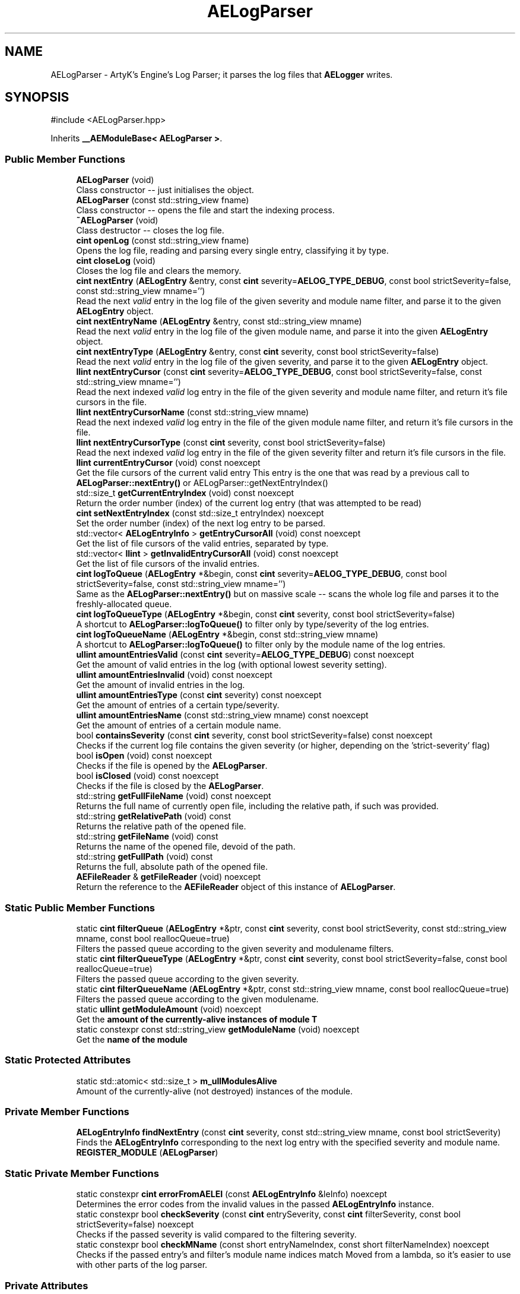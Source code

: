 .TH "AELogParser" 3 "Sat Mar 16 2024 13:55:14" "Version v0.0.8.5a" "ArtyK's Console Engine" \" -*- nroff -*-
.ad l
.nh
.SH NAME
AELogParser \- ArtyK's Engine's Log Parser; it parses the log files that \fBAELogger\fP writes\&.  

.SH SYNOPSIS
.br
.PP
.PP
\fR#include <AELogParser\&.hpp>\fP
.PP
Inherits \fB__AEModuleBase< AELogParser >\fP\&.
.SS "Public Member Functions"

.in +1c
.ti -1c
.RI "\fBAELogParser\fP (void)"
.br
.RI "Class constructor -- just initialises the object\&. "
.ti -1c
.RI "\fBAELogParser\fP (const std::string_view fname)"
.br
.RI "Class constructor -- opens the file and start the indexing process\&. "
.ti -1c
.RI "\fB~AELogParser\fP (void)"
.br
.RI "Class destructor -- closes the log file\&. "
.ti -1c
.RI "\fBcint\fP \fBopenLog\fP (const std::string_view fname)"
.br
.RI "Opens the log file, reading and parsing every single entry, classifying it by type\&. "
.ti -1c
.RI "\fBcint\fP \fBcloseLog\fP (void)"
.br
.RI "Closes the log file and clears the memory\&. "
.ti -1c
.RI "\fBcint\fP \fBnextEntry\fP (\fBAELogEntry\fP &entry, const \fBcint\fP severity=\fBAELOG_TYPE_DEBUG\fP, const bool strictSeverity=false, const std::string_view mname='')"
.br
.RI "Read the next \fIvalid\fP entry in the log file of the given severity and module name filter, and parse it to the given \fBAELogEntry\fP object\&. "
.ti -1c
.RI "\fBcint\fP \fBnextEntryName\fP (\fBAELogEntry\fP &entry, const std::string_view mname)"
.br
.RI "Read the next \fIvalid\fP entry in the log file of the given module name, and parse it into the given \fBAELogEntry\fP object\&. "
.ti -1c
.RI "\fBcint\fP \fBnextEntryType\fP (\fBAELogEntry\fP &entry, const \fBcint\fP severity, const bool strictSeverity=false)"
.br
.RI "Read the next \fIvalid\fP entry in the log file of the given severity, and parse it to the given \fBAELogEntry\fP object\&. "
.ti -1c
.RI "\fBllint\fP \fBnextEntryCursor\fP (const \fBcint\fP severity=\fBAELOG_TYPE_DEBUG\fP, const bool strictSeverity=false, const std::string_view mname='')"
.br
.RI "Read the next indexed \fIvalid\fP log entry in the file of the given severity and module name filter, and return it's file cursors in the file\&. "
.ti -1c
.RI "\fBllint\fP \fBnextEntryCursorName\fP (const std::string_view mname)"
.br
.RI "Read the next indexed \fIvalid\fP log entry in the file of the given module name filter, and return it's file cursors in the file\&. "
.ti -1c
.RI "\fBllint\fP \fBnextEntryCursorType\fP (const \fBcint\fP severity, const bool strictSeverity=false)"
.br
.RI "Read the next indexed \fIvalid\fP log entry in the file of the given severity filter and return it's file cursors in the file\&. "
.ti -1c
.RI "\fBllint\fP \fBcurrentEntryCursor\fP (void) const noexcept"
.br
.RI "Get the file cursors of the current valid entry This entry is the one that was read by a previous call to \fBAELogParser::nextEntry()\fP or AELogParser::getNextEntryIndex() "
.ti -1c
.RI "std::size_t \fBgetCurrentEntryIndex\fP (void) const noexcept"
.br
.RI "Return the order number (index) of the current log entry (that was attempted to be read) "
.ti -1c
.RI "\fBcint\fP \fBsetNextEntryIndex\fP (const std::size_t entryIndex) noexcept"
.br
.RI "Set the order number (index) of the next log entry to be parsed\&. "
.ti -1c
.RI "std::vector< \fBAELogEntryInfo\fP > \fBgetEntryCursorAll\fP (void) const noexcept"
.br
.RI "Get the list of file cursors of the valid entries, separated by type\&. "
.ti -1c
.RI "std::vector< \fBllint\fP > \fBgetInvalidEntryCursorAll\fP (void) const noexcept"
.br
.RI "Get the list of file cursors of the invalid entries\&. "
.ti -1c
.RI "\fBcint\fP \fBlogToQueue\fP (\fBAELogEntry\fP *&begin, const \fBcint\fP severity=\fBAELOG_TYPE_DEBUG\fP, const bool strictSeverity=false, const std::string_view mname='')"
.br
.RI "Same as the \fBAELogParser::nextEntry()\fP but on massive scale -- scans the whole log file and parses it to the freshly-allocated queue\&. "
.ti -1c
.RI "\fBcint\fP \fBlogToQueueType\fP (\fBAELogEntry\fP *&begin, const \fBcint\fP severity, const bool strictSeverity=false)"
.br
.RI "A shortcut to \fBAELogParser::logToQueue()\fP to filter only by type/severity of the log entries\&. "
.ti -1c
.RI "\fBcint\fP \fBlogToQueueName\fP (\fBAELogEntry\fP *&begin, const std::string_view mname)"
.br
.RI "A shortcut to \fBAELogParser::logToQueue()\fP to filter only by the module name of the log entries\&. "
.ti -1c
.RI "\fBullint\fP \fBamountEntriesValid\fP (const \fBcint\fP severity=\fBAELOG_TYPE_DEBUG\fP) const noexcept"
.br
.RI "Get the amount of valid entries in the log (with optional lowest severity setting)\&. "
.ti -1c
.RI "\fBullint\fP \fBamountEntriesInvalid\fP (void) const noexcept"
.br
.RI "Get the amount of invalid entries in the log\&. "
.ti -1c
.RI "\fBullint\fP \fBamountEntriesType\fP (const \fBcint\fP severity) const noexcept"
.br
.RI "Get the amount of entries of a certain type/severity\&. "
.ti -1c
.RI "\fBullint\fP \fBamountEntriesName\fP (const std::string_view mname) const noexcept"
.br
.RI "Get the amount of entries of a certain module name\&. "
.ti -1c
.RI "bool \fBcontainsSeverity\fP (const \fBcint\fP severity, const bool strictSeverity=false) const noexcept"
.br
.RI "Checks if the current log file contains the given severity (or higher, depending on the 'strict-severity' flag) "
.ti -1c
.RI "bool \fBisOpen\fP (void) const noexcept"
.br
.RI "Checks if the file is opened by the \fBAELogParser\fP\&. "
.ti -1c
.RI "bool \fBisClosed\fP (void) const noexcept"
.br
.RI "Checks if the file is closed by the \fBAELogParser\fP\&. "
.ti -1c
.RI "std::string \fBgetFullFileName\fP (void) const noexcept"
.br
.RI "Returns the full name of currently open file, including the relative path, if such was provided\&. "
.ti -1c
.RI "std::string \fBgetRelativePath\fP (void) const"
.br
.RI "Returns the relative path of the opened file\&. "
.ti -1c
.RI "std::string \fBgetFileName\fP (void) const"
.br
.RI "Returns the name of the opened file, devoid of the path\&. "
.ti -1c
.RI "std::string \fBgetFullPath\fP (void) const"
.br
.RI "Returns the full, absolute path of the opened file\&. "
.ti -1c
.RI "\fBAEFileReader\fP & \fBgetFileReader\fP (void) noexcept"
.br
.RI "Return the reference to the \fBAEFileReader\fP object of this instance of \fBAELogParser\fP\&. "
.in -1c
.SS "Static Public Member Functions"

.in +1c
.ti -1c
.RI "static \fBcint\fP \fBfilterQueue\fP (\fBAELogEntry\fP *&ptr, const \fBcint\fP severity, const bool strictSeverity, const std::string_view mname, const bool reallocQueue=true)"
.br
.RI "Filters the passed queue according to the given severity and modulename filters\&. "
.ti -1c
.RI "static \fBcint\fP \fBfilterQueueType\fP (\fBAELogEntry\fP *&ptr, const \fBcint\fP severity, const bool strictSeverity=false, const bool reallocQueue=true)"
.br
.RI "Filters the passed queue according to the given severity\&. "
.ti -1c
.RI "static \fBcint\fP \fBfilterQueueName\fP (\fBAELogEntry\fP *&ptr, const std::string_view mname, const bool reallocQueue=true)"
.br
.RI "Filters the passed queue according to the given modulename\&. "
.ti -1c
.RI "static \fBullint\fP \fBgetModuleAmount\fP (void) noexcept"
.br
.RI "Get the \fBamount of the currently-alive instances of module T\fP "
.ti -1c
.RI "static constexpr const std::string_view \fBgetModuleName\fP (void) noexcept"
.br
.RI "Get the \fBname of the module\fP "
.in -1c
.SS "Static Protected Attributes"

.in +1c
.ti -1c
.RI "static std::atomic< std::size_t > \fBm_ullModulesAlive\fP"
.br
.RI "Amount of the currently-alive (not destroyed) instances of the module\&. "
.in -1c
.SS "Private Member Functions"

.in +1c
.ti -1c
.RI "\fBAELogEntryInfo\fP \fBfindNextEntry\fP (const \fBcint\fP severity, const std::string_view mname, const bool strictSeverity)"
.br
.RI "Finds the \fBAELogEntryInfo\fP corresponding to the next log entry with the specified severity and module name\&. "
.ti -1c
.RI "\fBREGISTER_MODULE\fP (\fBAELogParser\fP)"
.br
.in -1c
.SS "Static Private Member Functions"

.in +1c
.ti -1c
.RI "static constexpr \fBcint\fP \fBerrorFromAELEI\fP (const \fBAELogEntryInfo\fP &leInfo) noexcept"
.br
.RI "Determines the error codes from the invalid values in the passed \fBAELogEntryInfo\fP instance\&. "
.ti -1c
.RI "static constexpr bool \fBcheckSeverity\fP (const \fBcint\fP entrySeverity, const \fBcint\fP filterSeverity, const bool strictSeverity=false) noexcept"
.br
.RI "Checks if the passed severity is valid compared to the filtering severity\&. "
.ti -1c
.RI "static constexpr bool \fBcheckMName\fP (const short entryNameIndex, const short filterNameIndex) noexcept"
.br
.RI "Checks if the passed entry's and filter's module name indices match Moved from a lambda, so it's easier to use with other parts of the log parser\&. "
.in -1c
.SS "Private Attributes"

.in +1c
.ti -1c
.RI "\fBAEFileReader\fP \fBm_frLogReader\fP"
.br
.RI "The file reader of the opened log file\&. "
.ti -1c
.RI "std::vector< \fBAELogEntryInfo\fP > \fBm_vecEntryIndices\fP"
.br
.RI "The list of all indexed \fIvalid\fP entries in the log file\&. "
.ti -1c
.RI "std::vector< \fBllint\fP > \fBm_vecInvalidEntryIndices\fP"
.br
.RI "The list of all indexed \fIinvalid\fP entries in the log file Each item contains their corresponding cursor position in the file\&. "
.ti -1c
.RI "std::unordered_map< std::string, std::pair< \fBullint\fP, short > > \fBm_mapModuleNames\fP"
.br
.RI "The map of the all module names parsed in the log file\&. "
.ti -1c
.RI "std::array< \fBullint\fP, 9 > \fBm_arrEntryAmount\fP"
.br
.RI "The amount of log entries read in the file, separated by type/severity\&. "
.ti -1c
.RI "std::atomic< std::size_t > \fBm_ullCurrentEntry\fP"
.br
.RI "The number corresponding to the currently-read \fIvalid\fP entry in the log file\&. "
.in -1c
.SH "Detailed Description"
.PP 
ArtyK's Engine's Log Parser; it parses the log files that \fBAELogger\fP writes\&. 

Wrapper around \fBAELogEntry\fP for parsing and \fBAEFileWriter\fP for reading functionality, (ab)using them both\&.
.PP
When opening a file, it reads it and indexes it for log information, and after the parsing/reading the log file to memory can be requested (one entry at a time/the whole thing)\&. Such info would be the amount of entries, amount of entries of each type, etc\&. Also it allows to filter the log by severity and read only important (to the use-case) data\&.
.PP
Hungarian notation is lp\&. (m_lpMyLogParser) Flags start with AELP_ 
.PP
Definition at line \fB66\fP of file \fBAELogParser\&.hpp\fP\&.
.SH "Constructor & Destructor Documentation"
.PP 
.SS "AELogParser::AELogParser (void)\fR [inline]\fP"

.PP
Class constructor -- just initialises the object\&. 
.PP
Definition at line \fB73\fP of file \fBAELogParser\&.hpp\fP\&.
.SS "AELogParser::AELogParser (const std::string_view fname)\fR [inline]\fP, \fR [explicit]\fP"

.PP
Class constructor -- opens the file and start the indexing process\&. 
.PP
\fBParameters\fP
.RS 4
\fIfname\fP The name of the file to open
.RE
.PP

.PP
Definition at line \fB81\fP of file \fBAELogParser\&.hpp\fP\&.
.SS "AELogParser::~AELogParser (void)\fR [inline]\fP"

.PP
Class destructor -- closes the log file\&. 
.PP
Definition at line \fB90\fP of file \fBAELogParser\&.hpp\fP\&.
.PP
References \fBcloseLog()\fP\&.
.SH "Member Function Documentation"
.PP 
.SS "\fBcint\fP AELogParser::openLog (const std::string_view fname)"

.PP
Opens the log file, reading and parsing every single entry, classifying it by type\&. 
.PP
\fBParameters\fP
.RS 4
\fIfname\fP The name of the file to open
.RE
.PP
\fBReturns\fP
.RS 4
AELP_ERR_NOERROR (0) on success, or AEFR_ERR_* (-1 to -8) or AELE_ERR_* (-11 to -15) flags on error
.RE
.PP

.PP
Definition at line \fB11\fP of file \fBAELogParser\&.cpp\fP\&.
.PP
References \fBAEFR_ERR_NOERROR\fP, \fBAEFR_ERR_OPEN_FILE_ALREADY_OPENED\fP, \fBAELE_FORMAT_MAX_SIZE\fP, \fBAELE_PARSE_STRING_MNAME\fP, \fBAELE_PARSE_STRING_TYPE\fP, \fBAELOG_DEFAULT_QUEUE_SIZE\fP, \fBAELP_ERR_NOERROR\fP, \fBAEFileReader::getCursorPos()\fP, \fBisOpen()\fP, \fBm_arrEntryAmount\fP, \fBm_frLogReader\fP, \fBm_mapModuleNames\fP, \fBm_vecEntryIndices\fP, \fBm_vecInvalidEntryIndices\fP, \fBAEFileReader::openFile()\fP, \fBAELogEntry::parseStringEntry()\fP, and \fBAEFileReader::readStringNL()\fP\&.
.SS "\fBcint\fP AELogParser::closeLog (void)\fR [inline]\fP"

.PP
Closes the log file and clears the memory\&. 
.PP
\fBReturns\fP
.RS 4
return value of the \fBAEFileReader::closefile()\fP (AEFR_ERR_NOERROR if file was closed successfully; AEFR_ERR_FILE_NOT_OPEN if file isn't open)
.RE
.PP

.PP
Definition at line \fB105\fP of file \fBAELogParser\&.hpp\fP\&.
.PP
References \fBAENULL\fP, \fBAEFileReader::closeFile()\fP, \fBm_arrEntryAmount\fP, \fBm_frLogReader\fP, \fBm_mapModuleNames\fP, \fBm_ullCurrentEntry\fP, \fBm_vecEntryIndices\fP, and \fBm_vecInvalidEntryIndices\fP\&.
.SS "\fBcint\fP AELogParser::nextEntry (\fBAELogEntry\fP & entry, const \fBcint\fP severity = \fR\fBAELOG_TYPE_DEBUG\fP\fP, const bool strictSeverity = \fRfalse\fP, const std::string_view mname = \fR''\fP)"

.PP
Read the next \fIvalid\fP entry in the log file of the given severity and module name filter, and parse it to the given \fBAELogEntry\fP object\&. 
.PP
\fBNote\fP
.RS 4
If the strictSeverity is false, then the severity value just changes the lowest limit of the log severity\&. Otherwise it sets the exact severity to look for 
.PP
The module name filter is applied after the severity filter\&. 
.PP
AELOG_TYPE_INVALID works the same as AELOG_TYPE_DEBUG\&. This function parses only \fIvalid\fP entries\&.
.RE
.PP
\fBParameters\fP
.RS 4
\fIentry\fP The log entry object to parse things into
.br
\fIseverity\fP The severity of the log entry to look for
.br
\fIstrictSeverity\fP The flag to indicate whether the search for severity should be strict (exact)
.br
\fImname\fP The module name of the log entry to search for
.RE
.PP
\fBReturns\fP
.RS 4
AELP_ERR_NOERROR (0) on success, or AEFR_ERR_* (-1 to -8) or AELE_ERR_* (-11 to -15) flags on error; error codes from \fBAELogParser::errorFromAELEI()\fP
.RE
.PP
\fBSee also\fP
.RS 4
\fBAELogParser::errorFromAELEI()\fP 
.RE
.PP

.PP
Definition at line \fB75\fP of file \fBAELogParser\&.cpp\fP\&.
.PP
References \fBAEFR_ERR_NOERROR\fP, \fBAEFR_ERR_READ_EOF\fP, \fBAELE_FORMAT_MAX_SIZE\fP, \fBAELE_PARSE_STRING_FULL\fP, \fBAELP_ERR_NOERROR\fP, \fBm_frLogReader\fP, \fBnextEntryCursor()\fP, \fBAELogEntry::parseStringEntry()\fP, \fBAEFileReader::readStringNL()\fP, and \fBAEFileReader::setCursorPos()\fP\&.
.SS "\fBcint\fP AELogParser::nextEntryName (\fBAELogEntry\fP & entry, const std::string_view mname)\fR [inline]\fP"

.PP
Read the next \fIvalid\fP entry in the log file of the given module name, and parse it into the given \fBAELogEntry\fP object\&. 
.PP
\fBSee also\fP
.RS 4
\fBAELogParser::nextEntry()\fP
.RE
.PP
\fBParameters\fP
.RS 4
\fIentry\fP The log entry object to parse things into
.br
\fImname\fP The module name of the log entry to search for
.RE
.PP
\fBReturns\fP
.RS 4
AELP_ERR_NOERROR (0) on success, or AEFR_ERR_* (-1 to -8) or AELE_ERR_* (-11 to -15) flags on error; error codes from \fBAELogParser::errorFromAELEI()\fP
.RE
.PP
\fBSee also\fP
.RS 4
\fBAELogParser::errorFromAELEI()\fP 
.RE
.PP

.PP
Definition at line \fB142\fP of file \fBAELogParser\&.hpp\fP\&.
.PP
References \fBAELP_SEVERITY_ALL\fP, and \fBnextEntry()\fP\&.
.SS "\fBcint\fP AELogParser::nextEntryType (\fBAELogEntry\fP & entry, const \fBcint\fP severity, const bool strictSeverity = \fRfalse\fP)\fR [inline]\fP"

.PP
Read the next \fIvalid\fP entry in the log file of the given severity, and parse it to the given \fBAELogEntry\fP object\&. 
.PP
\fBSee also\fP
.RS 4
AELogEntry::nextEntry()
.RE
.PP
\fBParameters\fP
.RS 4
\fIentry\fP The log entry object to parse things into
.br
\fIseverity\fP The lowest limit of severity of the log entry to look for
.br
\fIstrictSeverity\fP The flag to indicate whether the search for severity should be strict (exact)
.RE
.PP
\fBReturns\fP
.RS 4
AELP_ERR_NOERROR (0) on success, or AEFR_ERR_* (-1 to -8) or AELE_ERR_* (-11 to -15) flags on error; error codes from \fBAELogParser::errorFromAELEI()\fP
.RE
.PP
\fBSee also\fP
.RS 4
\fBAELogParser::errorFromAELEI()\fP 
.RE
.PP

.PP
Definition at line \fB153\fP of file \fBAELogParser\&.hpp\fP\&.
.PP
References \fBAELP_NO_MODULENAME\fP, and \fBnextEntry()\fP\&.
.SS "\fBllint\fP AELogParser::nextEntryCursor (const \fBcint\fP severity = \fR\fBAELOG_TYPE_DEBUG\fP\fP, const bool strictSeverity = \fRfalse\fP, const std::string_view mname = \fR''\fP)\fR [inline]\fP"

.PP
Read the next indexed \fIvalid\fP log entry in the file of the given severity and module name filter, and return it's file cursors in the file\&. 
.PP
\fBNote\fP
.RS 4
The severity value just changes the lowest limit of the log severity (lowest by default is debug)\&. If a higher severity is encountered, it's read as well\&. 
.PP
AELOG_TYPE_INVALID works the same as AELOG_TYPE_DEBUG\&. This function parses only \fIvalid\fP entries\&.
.RE
.PP
\fBParameters\fP
.RS 4
\fIseverity\fP The lowest severity of the log to find
.br
\fIstrictSeverity\fP The flag to indicate whether the search for severity should be strict (exact)
.br
\fImname\fP The module name of the log entry to search for
.RE
.PP
\fBReturns\fP
.RS 4
The file cursors of the next valid entry (in the currently-opened log file); error codes from \fBAELogParser::errorFromAELEI()\fP
.RE
.PP
\fBSee also\fP
.RS 4
\fBAELogParser::errorFromAELEI()\fP 
.RE
.PP

.PP
Definition at line \fB167\fP of file \fBAELogParser\&.hpp\fP\&.
.PP
References \fBAELP_ERR_NOERROR\fP, \fBAELogEntryInfo::cursorIndex\fP, \fBerrorFromAELEI()\fP, and \fBfindNextEntry()\fP\&.
.SS "\fBllint\fP AELogParser::nextEntryCursorName (const std::string_view mname)\fR [inline]\fP"

.PP
Read the next indexed \fIvalid\fP log entry in the file of the given module name filter, and return it's file cursors in the file\&. 
.PP
\fBSee also\fP
.RS 4
\fBAELogParser::nextEntryCursor()\fP
.RE
.PP
\fBParameters\fP
.RS 4
\fImname\fP The module name of the log entry to search for
.RE
.PP
\fBReturns\fP
.RS 4
The file cursors of the next valid entry (in the currently-opened log file); error codes from \fBAELogParser::errorFromAELEI()\fP
.RE
.PP
\fBSee also\fP
.RS 4
\fBAELogParser::errorFromAELEI()\fP 
.RE
.PP

.PP
Definition at line \fB185\fP of file \fBAELogParser\&.hpp\fP\&.
.PP
References \fBAELP_SEVERITY_ALL\fP, and \fBnextEntryCursor()\fP\&.
.SS "\fBllint\fP AELogParser::nextEntryCursorType (const \fBcint\fP severity, const bool strictSeverity = \fRfalse\fP)\fR [inline]\fP"

.PP
Read the next indexed \fIvalid\fP log entry in the file of the given severity filter and return it's file cursors in the file\&. 
.PP
\fBNote\fP
.RS 4
AELOG_TYPE_INVALID works the same as AELOG_TYPE_DEBUG\&. This function parses only \fIvalid\fP entries\&. 
.RE
.PP
\fBSee also\fP
.RS 4
\fBAELogParser::nextEntryCursor()\fP
.RE
.PP
\fBParameters\fP
.RS 4
\fIseverity\fP The lowest severity of the log to find
.br
\fIstrictSeverity\fP The flag to indicate whether the search for severity should be strict (exact)
.RE
.PP
\fBReturns\fP
.RS 4
The file cursors of the next valid entry (in the currently-opened log file); error codes from \fBAELogParser::errorFromAELEI()\fP
.RE
.PP
\fBSee also\fP
.RS 4
\fBAELogParser::errorFromAELEI()\fP 
.RE
.PP

.PP
Definition at line \fB196\fP of file \fBAELogParser\&.hpp\fP\&.
.PP
References \fBAELP_NO_MODULENAME\fP, and \fBnextEntryCursor()\fP\&.
.SS "\fBllint\fP AELogParser::currentEntryCursor (void) const\fR [inline]\fP, \fR [noexcept]\fP"

.PP
Get the file cursors of the current valid entry This entry is the one that was read by a previous call to \fBAELogParser::nextEntry()\fP or AELogParser::getNextEntryIndex() 
.PP
\fBReturns\fP
.RS 4
The file cursors of the current valid entry (in the currently-opened log file); AEFR_ERR_FILE_NOT_OPEN if the file isn't open; AEFR_ERR_READ_EOF if the entry number is invalid (past the end of the log file)
.RE
.PP

.PP
Definition at line \fB203\fP of file \fBAELogParser\&.hpp\fP\&.
.PP
References \fB_AELP_CHECK_IF_FILE_OPEN\fP, \fBAEFR_ERR_READ_EOF\fP, \fBm_ullCurrentEntry\fP, and \fBm_vecEntryIndices\fP\&.
.SS "std::size_t AELogParser::getCurrentEntryIndex (void) const\fR [inline]\fP, \fR [noexcept]\fP"

.PP
Return the order number (index) of the current log entry (that was attempted to be read) 
.PP
\fBReturns\fP
.RS 4
The index of the current entry as std::size_t
.RE
.PP

.PP
Definition at line \fB215\fP of file \fBAELogParser\&.hpp\fP\&.
.PP
References \fBm_ullCurrentEntry\fP\&.
.SS "\fBcint\fP AELogParser::setNextEntryIndex (const std::size_t entryIndex)\fR [inline]\fP, \fR [noexcept]\fP"

.PP
Set the order number (index) of the next log entry to be parsed\&. 
.PP
\fBParameters\fP
.RS 4
\fIentryIndex\fP The order number of the next entry
.RE
.PP
\fBReturns\fP
.RS 4
AELP_ERR_NOERROR on success; AEFR_ERR_READ_EOF if the value was larger than the (amount of valid parsed entries - 1); AEFR_ERR_FILE_NOT_OPEN if file wasn't open
.RE
.PP

.PP
Definition at line \fB222\fP of file \fBAELogParser\&.hpp\fP\&.
.PP
References \fB_AELP_CHECK_IF_FILE_OPEN\fP, \fBAEFR_ERR_READ_EOF\fP, \fBAELP_ERR_NOERROR\fP, \fBm_ullCurrentEntry\fP, and \fBm_vecEntryIndices\fP\&.
.SS "std::vector< \fBAELogEntryInfo\fP > AELogParser::getEntryCursorAll (void) const\fR [inline]\fP, \fR [noexcept]\fP"

.PP
Get the list of file cursors of the valid entries, separated by type\&. 
.PP
\fBNote\fP
.RS 4
If the file is not open, the returned vector is empty
.RE
.PP
\fBReturns\fP
.RS 4
(by value) The vector of \fBAELogEntryInfo\fP, each having the (cursor) index, index of the module name, and type of each valid entry
.RE
.PP

.PP
Definition at line \fB236\fP of file \fBAELogParser\&.hpp\fP\&.
.PP
References \fBm_vecEntryIndices\fP\&.
.SS "std::vector< \fBllint\fP > AELogParser::getInvalidEntryCursorAll (void) const\fR [inline]\fP, \fR [noexcept]\fP"

.PP
Get the list of file cursors of the invalid entries\&. In the return vector, llint is the index of the cursor in the file 
.PP
\fBNote\fP
.RS 4
If the file is not open, the returned vector is empty
.RE
.PP
\fBReturns\fP
.RS 4
(by value) The vector of llint's, having the cursor indices for each invalid entry
.RE
.PP

.PP
Definition at line \fB246\fP of file \fBAELogParser\&.hpp\fP\&.
.PP
References \fBm_vecInvalidEntryIndices\fP\&.
.SS "\fBcint\fP AELogParser::logToQueue (\fBAELogEntry\fP *& begin, const \fBcint\fP severity = \fR\fBAELOG_TYPE_DEBUG\fP\fP, const bool strictSeverity = \fRfalse\fP, const std::string_view mname = \fR''\fP)"

.PP
Same as the \fBAELogParser::nextEntry()\fP but on massive scale -- scans the whole log file and parses it to the freshly-allocated queue\&. 
.PP
\fBSee also\fP
.RS 4
\fBAELogEntry::makeQueue()\fP The parsed queue is filtered with the given severity level and 'strict severity search' flag 
.RE
.PP
\fBWarning\fP
.RS 4
If this queue isn't deallocated (deleted) before dropping the queue pointer, this \fBWILL\fP lead to memory leaks!
.RE
.PP
\fBParameters\fP
.RS 4
\fIbegin\fP The pointer to which the queue will be allocated
.br
\fIseverity\fP The lowest severity of the log to find
.br
\fIstrictSeverity\fP The flag to indicate whether the search for severity should be strict (exact)
.br
\fImname\fP The module name of the log entry to search for
.RE
.PP
\fBReturns\fP
.RS 4
AELP_ERR_NOERROR (0) on success; or AEFR_ERR_* (-1 to -8) or AELE_ERR_* (-11 to -15), AELP_ERR_*(-20 to -24) flags on error 
.RE
.PP

.PP
Definition at line \fB107\fP of file \fBAELogParser\&.cpp\fP\&.
.PP
References \fB_AELP_CHECK_IF_FILE_OPEN\fP, \fBAELP_ERR_NOERROR\fP, \fBAELP_NO_MODULENAME\fP, \fBamountEntriesType()\fP, \fBamountEntriesValid()\fP, \fBfilterQueueName()\fP, \fBAELogEntry::m_pNextNode\fP, \fBm_ullCurrentEntry\fP, \fBAELogEntry::makeQueue()\fP, and \fBnextEntry()\fP\&.
.SS "\fBcint\fP AELogParser::logToQueueType (\fBAELogEntry\fP *& begin, const \fBcint\fP severity, const bool strictSeverity = \fRfalse\fP)\fR [inline]\fP"

.PP
A shortcut to \fBAELogParser::logToQueue()\fP to filter only by type/severity of the log entries\&. 
.PP
\fBSee also\fP
.RS 4
\fBAELogParser::logToQueue()\fP 
.RE
.PP
\fBWarning\fP
.RS 4
If this queue isn't deallocated (deleted) before dropping the queue pointer, this \fBWILL\fP lead to memory leaks!
.RE
.PP
\fBParameters\fP
.RS 4
\fIbegin\fP The pointer to which the queue will be allocated
.br
\fIseverity\fP The lowest severity of the log to find
.br
\fIstrictSeverity\fP The flag to indicate whether the search for severity should be strict (exact)
.RE
.PP
\fBReturns\fP
.RS 4
AELP_ERR_NOERROR (0) on success; or AEFR_ERR_* (-1 to -8) or AELE_ERR_* (-11 to -15), AELP_ERR_*(-20 to -24) flags on error 
.RE
.PP

.PP
Definition at line \fB272\fP of file \fBAELogParser\&.hpp\fP\&.
.PP
References \fBAELP_NO_MODULENAME\fP, and \fBlogToQueue()\fP\&.
.SS "\fBcint\fP AELogParser::logToQueueName (\fBAELogEntry\fP *& begin, const std::string_view mname)\fR [inline]\fP"

.PP
A shortcut to \fBAELogParser::logToQueue()\fP to filter only by the module name of the log entries\&. 
.PP
\fBSee also\fP
.RS 4
\fBAELogParser::logToQueue()\fP 
.RE
.PP
\fBWarning\fP
.RS 4
If this queue isn't deallocated (deleted) before dropping the queue pointer, this \fBWILL\fP lead to memory leaks!
.RE
.PP
\fBParameters\fP
.RS 4
\fIbegin\fP The pointer to which the queue will be allocated
.br
\fImname\fP The module name of the log entry to search for
.RE
.PP
\fBReturns\fP
.RS 4
AELP_ERR_NOERROR (0) on success; or AEFR_ERR_* (-1 to -8) or AELE_ERR_* (-11 to -15), AELP_ERR_*(-20 to -24) flags on error 
.RE
.PP

.PP
Definition at line \fB284\fP of file \fBAELogParser\&.hpp\fP\&.
.PP
References \fBAELP_SEVERITY_ALL\fP, and \fBlogToQueue()\fP\&.
.SS "\fBcint\fP AELogParser::filterQueue (\fBAELogEntry\fP *& ptr, const \fBcint\fP severity, const bool strictSeverity, const std::string_view mname, const bool reallocQueue = \fRtrue\fP)\fR [static]\fP"

.PP
Filters the passed queue according to the given severity and modulename filters\&. 
.PP
\fBWarning\fP
.RS 4
Make sure the queue is not circled (the 'next node' pointer of the last entry in the queue is nullptr)\&. Otherwise this will result in an infinite loop in the function 
.RE
.PP
\fBTodo\fP
.RS 4
Implement a container for the queue to prevent this from happening 
.RE
.PP
\fBParameters\fP
.RS 4
\fIptr\fP The pointer to the existing queue
.br
\fIseverity\fP The lowest severity of the log to filter for
.br
\fIstrictSeverity\fP The flag to indicate whether the filtering for severity should be strict (exact)
.br
\fImname\fP The module name of the log entry to filter for
.br
\fIreallocQueue\fP Flag to reallocate the filtered queue (reduces the final memory usage)
.RE
.PP
\fBWarning\fP
.RS 4
Use reallocQueue flag only if the queue was allocated on the heap (like with \fBAELogParser::logToQueue()\fP\&. Otherwise (if it's stack-allocated) it will try to delete[] the stack memory 
.PP
\fBReturns\fP
.RS 4
AELP_ERR_NOERROR (0) on success; On invalid arguments: AELP_ERR_INVALID_QUEUE if ptr is nullptr, AELP_ERR_INVALID_FILTER if mname is empty and severity is AELP_SEVERITY_ALL; On filtering results: AELP_ERR_INVALID_SEVERITY if severity wasn't found in the queue (severity was the only filter), AELP_ERR_INVALID_MODULE_NAME if module name wasn't found in the queue(module name was the only filter), AELP_ERR_FILTER_NO_MATCHES if nothing was found with both passed and valid severity and module name filters
.RE
.PP
.RE
.PP

.PP
Definition at line \fB134\fP of file \fBAELogParser\&.cpp\fP\&.
.PP
References \fBAELE_MODULENAME_SIZE\fP, \fBAELP_ERR_FILTER_NO_MATCHES\fP, \fBAELP_ERR_INVALID_FILTER\fP, \fBAELP_ERR_INVALID_MODULE_NAME\fP, \fBAELP_ERR_INVALID_QUEUE\fP, \fBAELP_ERR_INVALID_SEVERITY\fP, \fBAELP_ERR_NOERROR\fP, \fBAELP_SEVERITY_ALL\fP, \fBcheckSeverity()\fP, \fBAELogEntry::copyEntry()\fP, \fBAELogEntry::m_cLogType\fP, \fBAELogEntry::m_pNextNode\fP, \fBAELogEntry::m_sModuleName\fP, and \fBAELogEntry::makeQueue()\fP\&.
.SS "static \fBcint\fP AELogParser::filterQueueType (\fBAELogEntry\fP *& ptr, const \fBcint\fP severity, const bool strictSeverity = \fRfalse\fP, const bool reallocQueue = \fRtrue\fP)\fR [inline]\fP, \fR [static]\fP"

.PP
Filters the passed queue according to the given severity\&. 
.PP
\fBWarning\fP
.RS 4
Make sure the queue is not circled (the 'next node' pointer of the last entry in the queue is nullptr)\&. Otherwise this will result in an infinite loop in the function 
.RE
.PP
\fBTodo\fP
.RS 4
Implement a container for the queue to prevent this from happening 
.RE
.PP
\fBParameters\fP
.RS 4
\fIptr\fP The pointer to the existing queue
.br
\fIseverity\fP The lowest severity of the log to filter for
.br
\fIstrictSeverity\fP The flag to indicate whether the filtering for severity should be strict (exact)
.br
\fIreallocQueue\fP Flag to reallocate the filtered queue (reduces the final memory usage)
.RE
.PP
\fBWarning\fP
.RS 4
Use reallocQueue flag only if the queue was allocated on the heap (like with \fBAELogParser::logToQueue()\fP\&. Otherwise (if it's stack-allocated) it will try to delete[] the stack memory 
.PP
\fBReturns\fP
.RS 4
Same values as \fBAELogParser::filterQueue()\fP but only relating to the severity filter
.RE
.PP
.RE
.PP

.PP
Definition at line \fB313\fP of file \fBAELogParser\&.hpp\fP\&.
.PP
References \fBAELP_NO_MODULENAME\fP, and \fBfilterQueue()\fP\&.
.SS "static \fBcint\fP AELogParser::filterQueueName (\fBAELogEntry\fP *& ptr, const std::string_view mname, const bool reallocQueue = \fRtrue\fP)\fR [inline]\fP, \fR [static]\fP"

.PP
Filters the passed queue according to the given modulename\&. 
.PP
\fBWarning\fP
.RS 4
Make sure the queue is not circled (the 'next node' pointer of the last entry in the queue is nullptr)\&. Otherwise this will result in an infinite loop in the function 
.RE
.PP
\fBTodo\fP
.RS 4
Implement a container for the queue to prevent this from happening 
.RE
.PP
\fBParameters\fP
.RS 4
\fIptr\fP The pointer to the existing queue
.br
\fImname\fP The module name of the log entry to filter for
.br
\fIreallocQueue\fP Flag to reallocate the filtered queue (reduces the final memory usage)
.RE
.PP
\fBWarning\fP
.RS 4
Use reallocQueue flag only if the queue was allocated on the heap (like with \fBAELogParser::logToQueue()\fP\&. Otherwise (if it's stack-allocated) it will try to delete[] the stack memory 
.PP
\fBReturns\fP
.RS 4
Same values as \fBAELogParser::filterQueue()\fP but only relating to the module name filter
.RE
.PP
.RE
.PP

.PP
Definition at line \fB327\fP of file \fBAELogParser\&.hpp\fP\&.
.PP
References \fBAELP_SEVERITY_ALL\fP, and \fBfilterQueue()\fP\&.
.SS "\fBullint\fP AELogParser::amountEntriesValid (const \fBcint\fP severity = \fR\fBAELOG_TYPE_DEBUG\fP\fP) const\fR [inline]\fP, \fR [noexcept]\fP"

.PP
Get the amount of valid entries in the log (with optional lowest severity setting)\&. Valid entries are entries that are not AELOG_TYPE_INVALID
.PP
\fBParameters\fP
.RS 4
\fIseverity\fP The lowest severity of the log to find
.RE
.PP
\fBReturns\fP
.RS 4
ULLINT_MAX if the severity is outside of the AELOG_TYPE_* range; ullint amount of entries
.RE
.PP

.PP
Definition at line \fB338\fP of file \fBAELogParser\&.hpp\fP\&.
.PP
References \fBAELOG_TYPE_FATAL_ERROR\fP, \fBAELOG_TYPE_INVALID\fP, \fBace::utils::isInRange()\fP, \fBm_arrEntryAmount\fP, and \fBULLINT_MAX\fP\&.
.SS "\fBullint\fP AELogParser::amountEntriesInvalid (void) const\fR [inline]\fP, \fR [noexcept]\fP"

.PP
Get the amount of invalid entries in the log\&. Invalid entries are of type AELOG_TYPE_INVALID
.PP
\fBReturns\fP
.RS 4
ullint amount of invalid entries
.RE
.PP

.PP
Definition at line \fB353\fP of file \fBAELogParser\&.hpp\fP\&.
.PP
References \fBm_arrEntryAmount\fP\&.
.SS "\fBullint\fP AELogParser::amountEntriesType (const \fBcint\fP severity) const\fR [inline]\fP, \fR [noexcept]\fP"

.PP
Get the amount of entries of a certain type/severity\&. 
.PP
\fBParameters\fP
.RS 4
\fIseverity\fP The severity/type of the log to find
.RE
.PP
\fBReturns\fP
.RS 4
ullint amount of entries on success; ULLINT_MAX if the severity is outside of the AELOG_TYPE_* range
.RE
.PP

.PP
Definition at line \fB362\fP of file \fBAELogParser\&.hpp\fP\&.
.PP
References \fBAELOG_TYPE_FATAL_ERROR\fP, \fBAELOG_TYPE_INVALID\fP, \fBace::utils::isInRange()\fP, \fBm_arrEntryAmount\fP, and \fBULLINT_MAX\fP\&.
.SS "\fBullint\fP AELogParser::amountEntriesName (const std::string_view mname) const\fR [inline]\fP, \fR [noexcept]\fP"

.PP
Get the amount of entries of a certain module name\&. 
.PP
\fBParameters\fP
.RS 4
\fImname\fP The module name of the log entries to search for<
.RE
.PP
\fBReturns\fP
.RS 4
Amount of entries with a certain module name; ULLINT_MAX if the modulename wasn't found
.RE
.PP

.PP
Definition at line \fB374\fP of file \fBAELogParser\&.hpp\fP\&.
.PP
References \fBm_mapModuleNames\fP, and \fBULLINT_MAX\fP\&.
.SS "bool AELogParser::containsSeverity (const \fBcint\fP severity, const bool strictSeverity = \fRfalse\fP) const\fR [inline]\fP, \fR [noexcept]\fP"

.PP
Checks if the current log file contains the given severity (or higher, depending on the 'strict-severity' flag) 
.PP
\fBParameters\fP
.RS 4
\fIseverity\fP The severity to search for
.br
\fIstrictSeverity\fP The flag to indicate whether the search for severity should be strict (exact)
.RE
.PP
\fBReturns\fP
.RS 4
True if the log contains the severity, false otherwise; false if the invalid severity was passed or file is closed
.RE
.PP

.PP
Definition at line \fB388\fP of file \fBAELogParser\&.hpp\fP\&.
.PP
References \fBAELOG_TYPE_DEBUG\fP, \fBAELOG_TYPE_FATAL_ERROR\fP, \fBAELP_SEVERITY_ALL\fP, \fBisClosed()\fP, \fBace::utils::isInRange()\fP, and \fBm_arrEntryAmount\fP\&.
.SS "bool AELogParser::isOpen (void) const\fR [inline]\fP, \fR [noexcept]\fP"

.PP
Checks if the file is opened by the \fBAELogParser\fP\&. 
.PP
\fBSee also\fP
.RS 4
\fBAEFileReader::isOpen()\fP
.RE
.PP
\fBReturns\fP
.RS 4
true if file is opened, false otherwise
.RE
.PP

.PP
Definition at line \fB408\fP of file \fBAELogParser\&.hpp\fP\&.
.PP
References \fBAEFileReader::isOpen()\fP, and \fBm_frLogReader\fP\&.
.SS "bool AELogParser::isClosed (void) const\fR [inline]\fP, \fR [noexcept]\fP"

.PP
Checks if the file is closed by the \fBAELogParser\fP\&. 
.PP
\fBSee also\fP
.RS 4
\fBAEFileReader::isClosed()\fP
.RE
.PP
\fBReturns\fP
.RS 4
true is file is closed (no file opened), false otherwise
.RE
.PP

.PP
Definition at line \fB417\fP of file \fBAELogParser\&.hpp\fP\&.
.PP
References \fBAEFileReader::isClosed()\fP, and \fBm_frLogReader\fP\&.
.SS "std::string AELogParser::getFullFileName (void) const\fR [inline]\fP, \fR [noexcept]\fP"

.PP
Returns the full name of currently open file, including the relative path, if such was provided\&. 
.PP
\fBSee also\fP
.RS 4
\fBAEFileReader::getFullFileName()\fP
.RE
.PP
\fBReturns\fP
.RS 4
std::string of the opened file (including relative path if was given); empty string otherwise
.RE
.PP

.PP
Definition at line \fB426\fP of file \fBAELogParser\&.hpp\fP\&.
.PP
References \fBAEFileReader::getFullFileName()\fP, and \fBm_frLogReader\fP\&.
.SS "std::string AELogParser::getRelativePath (void) const\fR [inline]\fP"

.PP
Returns the relative path of the opened file\&. 
.PP
\fBSee also\fP
.RS 4
\fBAEFileReader::getRelativePath()\fP
.RE
.PP
\fBReturns\fP
.RS 4
std::string of the relative file path of opened file; empty string otherwise
.RE
.PP

.PP
Definition at line \fB435\fP of file \fBAELogParser\&.hpp\fP\&.
.PP
References \fBAEFileReader::getRelativePath()\fP, and \fBm_frLogReader\fP\&.
.SS "std::string AELogParser::getFileName (void) const\fR [inline]\fP"

.PP
Returns the name of the opened file, devoid of the path\&. 
.PP
\fBSee also\fP
.RS 4
\fBAEFileReader::getFileName()\fP
.RE
.PP
\fBReturns\fP
.RS 4
std::string of the opened file name; emtpy string otherwise
.RE
.PP

.PP
Definition at line \fB444\fP of file \fBAELogParser\&.hpp\fP\&.
.PP
References \fBAEFileReader::getFileName()\fP, and \fBm_frLogReader\fP\&.
.SS "std::string AELogParser::getFullPath (void) const\fR [inline]\fP"

.PP
Returns the full, absolute path of the opened file\&. 
.PP
\fBSee also\fP
.RS 4
\fBAEFileReader::getFullPath()\fP
.RE
.PP
\fBReturns\fP
.RS 4
std::string of the absolute path of the opened file; empty string otherwise
.RE
.PP

.PP
Definition at line \fB453\fP of file \fBAELogParser\&.hpp\fP\&.
.PP
References \fBAEFileReader::getFullPath()\fP, and \fBm_frLogReader\fP\&.
.SS "\fBAEFileReader\fP & AELogParser::getFileReader (void)\fR [inline]\fP, \fR [noexcept]\fP"

.PP
Return the reference to the \fBAEFileReader\fP object of this instance of \fBAELogParser\fP\&. 
.PP
\fBWarning\fP
.RS 4
Be carefull with it
.RE
.PP
\fBReturns\fP
.RS 4
the reference to the \fBAEFileReader\fP object
.RE
.PP

.PP
Definition at line \fB462\fP of file \fBAELogParser\&.hpp\fP\&.
.PP
References \fBm_frLogReader\fP\&.
.SS "\fBAELogEntryInfo\fP AELogParser::findNextEntry (const \fBcint\fP severity, const std::string_view mname, const bool strictSeverity)\fR [private]\fP"

.PP
Finds the \fBAELogEntryInfo\fP corresponding to the next log entry with the specified severity and module name\&. 
.PP
\fBParameters\fP
.RS 4
\fIseverity\fP The severity of the log entry to look for
.br
\fImname\fP The module name of the log entry to search for
.br
\fIstrictSeverity\fP The flag to indicate whether the search for severity should be strict (exact)
.RE
.PP
\fBReturns\fP
.RS 4
The \fBAELogEntryInfo\fP instance that corresponds to that log entry
.RE
.PP

.PP
Definition at line \fB206\fP of file \fBAELogParser\&.cpp\fP\&.
.PP
References \fBAELEI_INVALID_CURSOR\fP, \fBAELEI_INVALID_TYPE\fP, \fBAELEI_INVLAID_MNAME\fP, \fBAELOG_TYPE_FATAL_ERROR\fP, \fBAELP_SEVERITY_ALL\fP, \fBcheckMName()\fP, \fBcheckSeverity()\fP, \fBcontainsSeverity()\fP, \fBAELogEntryInfo::cursorIndex\fP, \fBAELogEntryInfo::invalidEntry()\fP, \fBisClosed()\fP, \fBace::utils::isInRange()\fP, \fBAELogEntryInfo::logType\fP, \fBm_mapModuleNames\fP, \fBm_ullCurrentEntry\fP, \fBm_vecEntryIndices\fP, and \fBAELogEntryInfo::mnameIndex\fP\&.
.SS "static constexpr \fBcint\fP AELogParser::errorFromAELEI (const \fBAELogEntryInfo\fP & leInfo)\fR [inline]\fP, \fR [static]\fP, \fR [constexpr]\fP, \fR [private]\fP, \fR [noexcept]\fP"

.PP
Determines the error codes from the invalid values in the passed \fBAELogEntryInfo\fP instance\&. 
.PP
\fBParameters\fP
.RS 4
\fIleInfo\fP The passed \fBAELogEntryInfo\fP instance to check
.RE
.PP
\fBReturns\fP
.RS 4
AELP_ERR_NOERROR if everything is okay; AEFR_ERR_FILE_NOT_OPEN if it's fully invalid; AEFR_ERR_READ_EOF on invalid cursor; AELP_ERR_INVALID_MODULE_NAME on invalid module name; AELP_ERR_INVALID_SEVERITY on invalid type
.RE
.PP

.PP
Definition at line \fB483\fP of file \fBAELogParser\&.hpp\fP\&.
.PP
References \fBAEFR_ERR_FILE_NOT_OPEN\fP, \fBAEFR_ERR_READ_EOF\fP, \fBAELP_ERR_FILTER_NO_MATCHES\fP, \fBAELP_ERR_INVALID_MODULE_NAME\fP, \fBAELP_ERR_INVALID_SEVERITY\fP, and \fBAELP_ERR_NOERROR\fP\&.
.SS "static constexpr bool AELogParser::checkSeverity (const \fBcint\fP entrySeverity, const \fBcint\fP filterSeverity, const bool strictSeverity = \fRfalse\fP)\fR [inline]\fP, \fR [static]\fP, \fR [constexpr]\fP, \fR [private]\fP, \fR [noexcept]\fP"

.PP
Checks if the passed severity is valid compared to the filtering severity\&. Moved from a lambda, so it's easier to use with other parts of the log parser\&. 
.PP
\fBNote\fP
.RS 4
If strictSeverity is true, performs exact check\&. Otherwise if the passed entrySeverity is more or equal to the filtering filterSeverity\&. 
.PP
If filterSeverity is AELP_SEVERITY_ALL, the function always returns true
.RE
.PP
\fBTemplate Parameters\fP
.RS 4
\fIstrictSeverity\fP Whether to check if both severity levels \fImatch exactly\fP\&. Default: false
.RE
.PP
\fBParameters\fP
.RS 4
\fIentrySeverity\fP The severity to check/filter
.br
\fIfilterSeverity\fP The filtering severity
.br
\fIstrictSeverity\fP The flag to indicate whether the severity check should be strict (exact)
.RE
.PP
\fBReturns\fP
.RS 4
True if the filtering conditions are satisfied; false otherwise
.RE
.PP

.PP
Definition at line \fB516\fP of file \fBAELogParser\&.hpp\fP\&.
.PP
References \fBAELP_SEVERITY_ALL\fP\&.
.SS "static constexpr bool AELogParser::checkMName (const short entryNameIndex, const short filterNameIndex)\fR [inline]\fP, \fR [static]\fP, \fR [constexpr]\fP, \fR [private]\fP, \fR [noexcept]\fP"

.PP
Checks if the passed entry's and filter's module name indices match Moved from a lambda, so it's easier to use with other parts of the log parser\&. 
.PP
\fBNote\fP
.RS 4
If filterNameIndex is 0, then it will always return true (we aren't checking for it)
.RE
.PP
\fBParameters\fP
.RS 4
\fIentryNameIndex\fP The module name index of the entry
.br
\fIfilterNameIndex\fP The module name index filter
.RE
.PP
\fBReturns\fP
.RS 4
.RE
.PP

.PP
Definition at line \fB534\fP of file \fBAELogParser\&.hpp\fP\&.
.SS "AELogParser::REGISTER_MODULE (\fBAELogParser\fP)\fR [private]\fP"

.SS "static \fBullint\fP \fB__AEModuleBase\fP< \fBAELogParser\fP  >::getModuleAmount (void)\fR [inline]\fP, \fR [static]\fP, \fR [noexcept]\fP, \fR [inherited]\fP"

.PP
Get the \fBamount of the currently-alive instances of module T\fP 
.PP
\fBSee also\fP
.RS 4
\fB__AEModuleBase<T>::m_ullModulesAlive\fP
.RE
.PP
\fBReturns\fP
.RS 4
Unsigned long long of the alive module amount
.RE
.PP

.PP
Definition at line \fB114\fP of file \fBAEModuleBase\&.hpp\fP\&.
.SS "static constexpr const std::string_view \fB__AEModuleBase\fP< \fBAELogParser\fP  >::getModuleName (void)\fR [static]\fP, \fR [constexpr]\fP, \fR [noexcept]\fP, \fR [inherited]\fP"

.PP
Get the \fBname of the module\fP 
.PP
\fBAttention\fP
.RS 4
You \fIneed\fP to add \fBREGISTER_MODULE()\fP to the end of the class declarations if you want to use this thing 
.RE
.PP
\fBSee also\fP
.RS 4
\fBREGISTER_MODULE()\fP
.RE
.PP
\fBReturns\fP
.RS 4
The name of the module as a const std::strinv_view type
.RE
.PP

.SH "Member Data Documentation"
.PP 
.SS "\fBAEFileReader\fP AELogParser::m_frLogReader\fR [private]\fP"

.PP
The file reader of the opened log file\&. 
.PP
Definition at line \fB542\fP of file \fBAELogParser\&.hpp\fP\&.
.SS "std::vector<\fBAELogEntryInfo\fP> AELogParser::m_vecEntryIndices\fR [private]\fP"

.PP
The list of all indexed \fIvalid\fP entries in the log file\&. Each item contains their corresponding cursor position in the file and their type/severity\&. 
.PP
Definition at line \fB545\fP of file \fBAELogParser\&.hpp\fP\&.
.SS "std::vector<\fBllint\fP> AELogParser::m_vecInvalidEntryIndices\fR [private]\fP"

.PP
The list of all indexed \fIinvalid\fP entries in the log file Each item contains their corresponding cursor position in the file\&. 
.PP
Definition at line \fB548\fP of file \fBAELogParser\&.hpp\fP\&.
.SS "std::unordered_map< std::string, std::pair <\fBullint\fP, short> > AELogParser::m_mapModuleNames\fR [private]\fP"

.PP
The map of the all module names parsed in the log file\&. 
.PP
Definition at line \fB550\fP of file \fBAELogParser\&.hpp\fP\&.
.SS "std::array<\fBullint\fP, 9> AELogParser::m_arrEntryAmount\fR [private]\fP"

.PP
The amount of log entries read in the file, separated by type/severity\&. 
.PP
Definition at line \fB552\fP of file \fBAELogParser\&.hpp\fP\&.
.SS "std::atomic<std::size_t> AELogParser::m_ullCurrentEntry\fR [private]\fP"

.PP
The number corresponding to the currently-read \fIvalid\fP entry in the log file\&. The maximum value corresponds to the size of m_vecEntryIndices 
.PP
Definition at line \fB555\fP of file \fBAELogParser\&.hpp\fP\&.
.SS "std::atomic<std::size_t> \fB__AEModuleBase\fP< \fBAELogParser\fP  >::m_ullModulesAlive\fR [inline]\fP, \fR [static]\fP, \fR [protected]\fP, \fR [inherited]\fP"

.PP
Amount of the currently-alive (not destroyed) instances of the module\&. 
.PP
Definition at line \fB131\fP of file \fBAEModuleBase\&.hpp\fP\&.

.SH "Author"
.PP 
Generated automatically by Doxygen for ArtyK's Console Engine from the source code\&.
